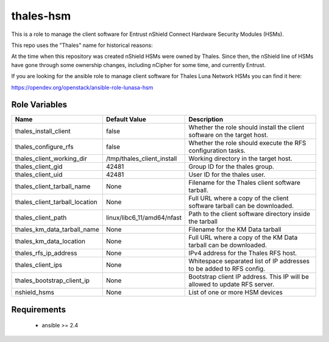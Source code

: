 thales-hsm
==========

This is a role to manage the client software for Entrust nShield Connect
Hardware Security Modules (HSMs).

This repo uses the "Thales" name for historical reasons:

At the time when this repository was created nShield HSMs were owned by Thales.
Since then, the nShield line of HSMs have gone through some ownership changes,
including nCipher for some time, and currently Entrust.

If you are looking for the ansible role to manage client software for
Thales Luna Network HSMs you can find it here:

https://opendev.org/openstack/ansible-role-lunasa-hsm

Role Variables
--------------

.. list-table::
   :widths: auto
   :header-rows: 1

   * - Name
     - Default Value
     - Description
   * - thales_install_client
     - false
     - Whether the role should install the client software on the target host.
   * - thales_configure_rfs
     - false
     - Whether the role should execute the RFS configuration tasks.
   * - thales_client_working_dir
     - /tmp/thales_client_install
     - Working directory in the target host.
   * - thales_client_gid
     - 42481
     - Group ID for the thales group.
   * - thales_client_uid
     - 42481
     - User ID for the thales user.
   * - thales_client_tarball_name
     - None
     - Filename for the Thales client software tarball.
   * - thales_client_tarball_location
     - None
     - Full URL where a copy of the client software tarball can be downloaded.
   * - thales_client_path
     - linux/libc6_11/amd64/nfast
     - Path to the client software directory inside the tarball
   * - thales_km_data_tarball_name
     - None
     - Filename for the KM Data tarball
   * - thales_km_data_location
     - None
     - Full URL where a copy of the KM Data tarball can be downloaded.
   * - thales_rfs_ip_address
     - None
     - IPv4 address for the Thales RFS host.
   * - thales_client_ips
     - None
     - Whitespace separated list of IP addresses to be added to RFS config.
   * - thales_bootstrap_client_ip
     - None
     - Bootstrap client IP address.  This IP will be allowed to update RFS
       server.
   * - nshield_hsms
     - None
     - List of one or more HSM devices


Requirements
------------

 - ansible >= 2.4
